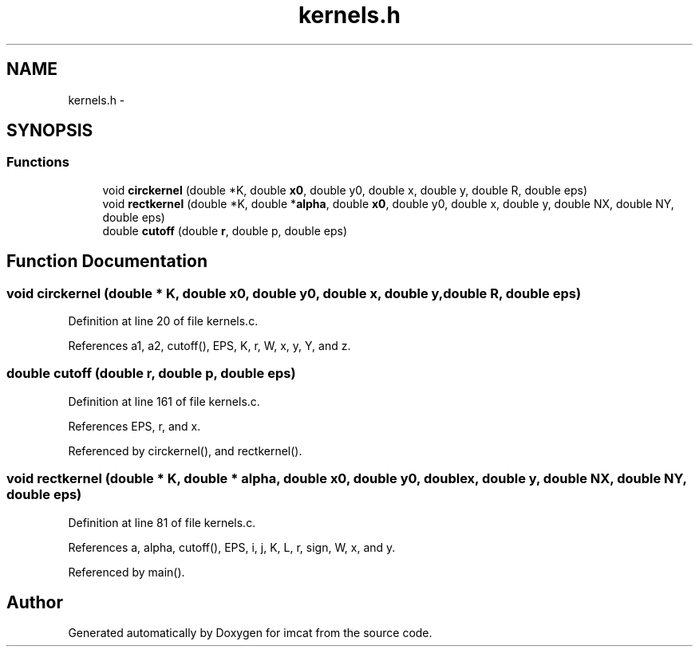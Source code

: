 .TH "kernels.h" 3 "23 Dec 2003" "imcat" \" -*- nroff -*-
.ad l
.nh
.SH NAME
kernels.h \- 
.SH SYNOPSIS
.br
.PP
.SS "Functions"

.in +1c
.ti -1c
.RI "void \fBcirckernel\fP (double *K, double \fBx0\fP, double y0, double x, double y, double R, double eps)"
.br
.ti -1c
.RI "void \fBrectkernel\fP (double *K, double *\fBalpha\fP, double \fBx0\fP, double y0, double x, double y, double NX, double NY, double eps)"
.br
.ti -1c
.RI "double \fBcutoff\fP (double \fBr\fP, double p, double eps)"
.br
.in -1c
.SH "Function Documentation"
.PP 
.SS "void circkernel (double * K, double x0, double y0, double x, double y, double R, double eps)"
.PP
Definition at line 20 of file kernels.c.
.PP
References a1, a2, cutoff(), EPS, K, r, W, x, y, Y, and z.
.SS "double cutoff (double r, double p, double eps)"
.PP
Definition at line 161 of file kernels.c.
.PP
References EPS, r, and x.
.PP
Referenced by circkernel(), and rectkernel().
.SS "void rectkernel (double * K, double * alpha, double x0, double y0, double x, double y, double NX, double NY, double eps)"
.PP
Definition at line 81 of file kernels.c.
.PP
References a, alpha, cutoff(), EPS, i, j, K, L, r, sign, W, x, and y.
.PP
Referenced by main().
.SH "Author"
.PP 
Generated automatically by Doxygen for imcat from the source code.
